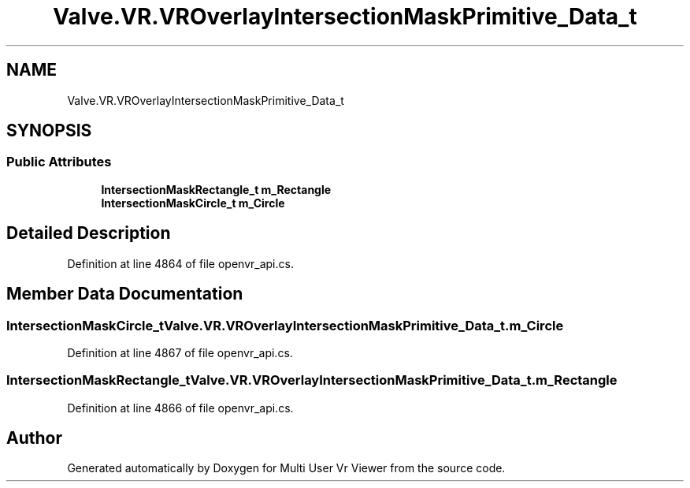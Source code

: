.TH "Valve.VR.VROverlayIntersectionMaskPrimitive_Data_t" 3 "Sat Jul 20 2019" "Version https://github.com/Saurabhbagh/Multi-User-VR-Viewer--10th-July/" "Multi User Vr Viewer" \" -*- nroff -*-
.ad l
.nh
.SH NAME
Valve.VR.VROverlayIntersectionMaskPrimitive_Data_t
.SH SYNOPSIS
.br
.PP
.SS "Public Attributes"

.in +1c
.ti -1c
.RI "\fBIntersectionMaskRectangle_t\fP \fBm_Rectangle\fP"
.br
.ti -1c
.RI "\fBIntersectionMaskCircle_t\fP \fBm_Circle\fP"
.br
.in -1c
.SH "Detailed Description"
.PP 
Definition at line 4864 of file openvr_api\&.cs\&.
.SH "Member Data Documentation"
.PP 
.SS "\fBIntersectionMaskCircle_t\fP Valve\&.VR\&.VROverlayIntersectionMaskPrimitive_Data_t\&.m_Circle"

.PP
Definition at line 4867 of file openvr_api\&.cs\&.
.SS "\fBIntersectionMaskRectangle_t\fP Valve\&.VR\&.VROverlayIntersectionMaskPrimitive_Data_t\&.m_Rectangle"

.PP
Definition at line 4866 of file openvr_api\&.cs\&.

.SH "Author"
.PP 
Generated automatically by Doxygen for Multi User Vr Viewer from the source code\&.
